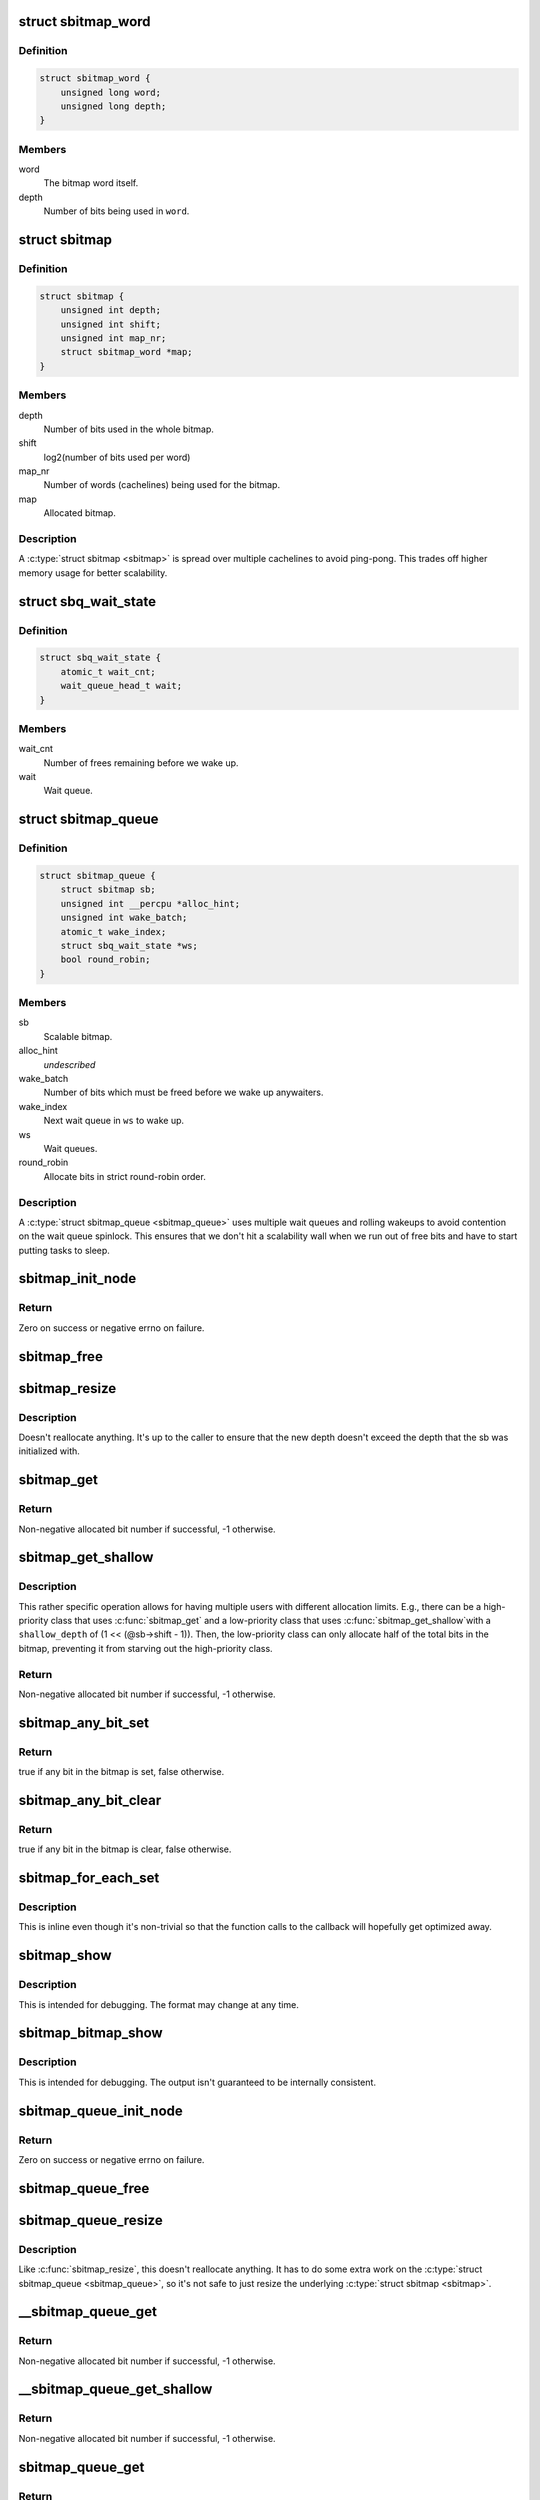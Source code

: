 .. -*- coding: utf-8; mode: rst -*-
.. src-file: include/linux/sbitmap.h

.. _`sbitmap_word`:

struct sbitmap_word
===================

.. c:type:: struct sbitmap_word

    Word in a \ :c:type:`struct sbitmap <sbitmap>`\ .

.. _`sbitmap_word.definition`:

Definition
----------

.. code-block:: c

    struct sbitmap_word {
        unsigned long word;
        unsigned long depth;
    }

.. _`sbitmap_word.members`:

Members
-------

word
    The bitmap word itself.

depth
    Number of bits being used in \ ``word``\ .

.. _`sbitmap`:

struct sbitmap
==============

.. c:type:: struct sbitmap

    Scalable bitmap.

.. _`sbitmap.definition`:

Definition
----------

.. code-block:: c

    struct sbitmap {
        unsigned int depth;
        unsigned int shift;
        unsigned int map_nr;
        struct sbitmap_word *map;
    }

.. _`sbitmap.members`:

Members
-------

depth
    Number of bits used in the whole bitmap.

shift
    log2(number of bits used per word)

map_nr
    Number of words (cachelines) being used for the bitmap.

map
    Allocated bitmap.

.. _`sbitmap.description`:

Description
-----------

A \ :c:type:`struct sbitmap <sbitmap>`\  is spread over multiple cachelines to avoid ping-pong. This
trades off higher memory usage for better scalability.

.. _`sbq_wait_state`:

struct sbq_wait_state
=====================

.. c:type:: struct sbq_wait_state

    Wait queue in a \ :c:type:`struct sbitmap_queue <sbitmap_queue>`\ .

.. _`sbq_wait_state.definition`:

Definition
----------

.. code-block:: c

    struct sbq_wait_state {
        atomic_t wait_cnt;
        wait_queue_head_t wait;
    }

.. _`sbq_wait_state.members`:

Members
-------

wait_cnt
    Number of frees remaining before we wake up.

wait
    Wait queue.

.. _`sbitmap_queue`:

struct sbitmap_queue
====================

.. c:type:: struct sbitmap_queue

    Scalable bitmap with the added ability to wait on free bits.

.. _`sbitmap_queue.definition`:

Definition
----------

.. code-block:: c

    struct sbitmap_queue {
        struct sbitmap sb;
        unsigned int __percpu *alloc_hint;
        unsigned int wake_batch;
        atomic_t wake_index;
        struct sbq_wait_state *ws;
        bool round_robin;
    }

.. _`sbitmap_queue.members`:

Members
-------

sb
    Scalable bitmap.

alloc_hint
    *undescribed*

wake_batch
    Number of bits which must be freed before we wake up anywaiters.

wake_index
    Next wait queue in \ ``ws``\  to wake up.

ws
    Wait queues.

round_robin
    Allocate bits in strict round-robin order.

.. _`sbitmap_queue.description`:

Description
-----------

A \ :c:type:`struct sbitmap_queue <sbitmap_queue>`\  uses multiple wait queues and rolling wakeups to
avoid contention on the wait queue spinlock. This ensures that we don't hit a
scalability wall when we run out of free bits and have to start putting tasks
to sleep.

.. _`sbitmap_init_node`:

sbitmap_init_node
=================

.. c:function:: int sbitmap_init_node(struct sbitmap *sb, unsigned int depth, int shift, gfp_t flags, int node)

    Initialize a \ :c:type:`struct sbitmap <sbitmap>`\  on a specific memory node.

    :param struct sbitmap \*sb:
        Bitmap to initialize.

    :param unsigned int depth:
        Number of bits to allocate.

    :param int shift:
        Use 2^@shift bits per word in the bitmap; if a negative number if
        given, a good default is chosen.

    :param gfp_t flags:
        Allocation flags.

    :param int node:
        Memory node to allocate on.

.. _`sbitmap_init_node.return`:

Return
------

Zero on success or negative errno on failure.

.. _`sbitmap_free`:

sbitmap_free
============

.. c:function:: void sbitmap_free(struct sbitmap *sb)

    Free memory used by a \ :c:type:`struct sbitmap <sbitmap>`\ .

    :param struct sbitmap \*sb:
        Bitmap to free.

.. _`sbitmap_resize`:

sbitmap_resize
==============

.. c:function:: void sbitmap_resize(struct sbitmap *sb, unsigned int depth)

    Resize a \ :c:type:`struct sbitmap <sbitmap>`\ .

    :param struct sbitmap \*sb:
        Bitmap to resize.

    :param unsigned int depth:
        New number of bits to resize to.

.. _`sbitmap_resize.description`:

Description
-----------

Doesn't reallocate anything. It's up to the caller to ensure that the new
depth doesn't exceed the depth that the sb was initialized with.

.. _`sbitmap_get`:

sbitmap_get
===========

.. c:function:: int sbitmap_get(struct sbitmap *sb, unsigned int alloc_hint, bool round_robin)

    Try to allocate a free bit from a \ :c:type:`struct sbitmap <sbitmap>`\ .

    :param struct sbitmap \*sb:
        Bitmap to allocate from.

    :param unsigned int alloc_hint:
        Hint for where to start searching for a free bit.

    :param bool round_robin:
        If true, be stricter about allocation order; always allocate
        starting from the last allocated bit. This is less efficient
        than the default behavior (false).

.. _`sbitmap_get.return`:

Return
------

Non-negative allocated bit number if successful, -1 otherwise.

.. _`sbitmap_get_shallow`:

sbitmap_get_shallow
===================

.. c:function:: int sbitmap_get_shallow(struct sbitmap *sb, unsigned int alloc_hint, unsigned long shallow_depth)

    Try to allocate a free bit from a \ :c:type:`struct sbitmap <sbitmap>`\ , limiting the depth used from each word.

    :param struct sbitmap \*sb:
        Bitmap to allocate from.

    :param unsigned int alloc_hint:
        Hint for where to start searching for a free bit.

    :param unsigned long shallow_depth:
        The maximum number of bits to allocate from a single word.

.. _`sbitmap_get_shallow.description`:

Description
-----------

This rather specific operation allows for having multiple users with
different allocation limits. E.g., there can be a high-priority class that
uses \ :c:func:`sbitmap_get`\  and a low-priority class that uses \ :c:func:`sbitmap_get_shallow`\ 
with a \ ``shallow_depth``\  of (1 << (@sb->shift - 1)). Then, the low-priority
class can only allocate half of the total bits in the bitmap, preventing it
from starving out the high-priority class.

.. _`sbitmap_get_shallow.return`:

Return
------

Non-negative allocated bit number if successful, -1 otherwise.

.. _`sbitmap_any_bit_set`:

sbitmap_any_bit_set
===================

.. c:function:: bool sbitmap_any_bit_set(const struct sbitmap *sb)

    Check for a set bit in a \ :c:type:`struct sbitmap <sbitmap>`\ .

    :param const struct sbitmap \*sb:
        Bitmap to check.

.. _`sbitmap_any_bit_set.return`:

Return
------

true if any bit in the bitmap is set, false otherwise.

.. _`sbitmap_any_bit_clear`:

sbitmap_any_bit_clear
=====================

.. c:function:: bool sbitmap_any_bit_clear(const struct sbitmap *sb)

    Check for an unset bit in a \ :c:type:`struct sbitmap <sbitmap>`\ .

    :param const struct sbitmap \*sb:
        Bitmap to check.

.. _`sbitmap_any_bit_clear.return`:

Return
------

true if any bit in the bitmap is clear, false otherwise.

.. _`sbitmap_for_each_set`:

sbitmap_for_each_set
====================

.. c:function:: void sbitmap_for_each_set(struct sbitmap *sb, sb_for_each_fn fn, void *data)

    Iterate over each set bit in a \ :c:type:`struct sbitmap <sbitmap>`\ .

    :param struct sbitmap \*sb:
        Bitmap to iterate over.

    :param sb_for_each_fn fn:
        Callback. Should return true to continue or false to break early.

    :param void \*data:
        Pointer to pass to callback.

.. _`sbitmap_for_each_set.description`:

Description
-----------

This is inline even though it's non-trivial so that the function calls to the
callback will hopefully get optimized away.

.. _`sbitmap_show`:

sbitmap_show
============

.. c:function:: void sbitmap_show(struct sbitmap *sb, struct seq_file *m)

    Dump \ :c:type:`struct sbitmap <sbitmap>`\  information to a \ :c:type:`struct seq_file <seq_file>`\ .

    :param struct sbitmap \*sb:
        Bitmap to show.

    :param struct seq_file \*m:
        struct seq_file to write to.

.. _`sbitmap_show.description`:

Description
-----------

This is intended for debugging. The format may change at any time.

.. _`sbitmap_bitmap_show`:

sbitmap_bitmap_show
===================

.. c:function:: void sbitmap_bitmap_show(struct sbitmap *sb, struct seq_file *m)

    Write a hex dump of a \ :c:type:`struct sbitmap <sbitmap>`\  to a \ :c:type:`struct seq_file <seq_file>`\ .

    :param struct sbitmap \*sb:
        Bitmap to show.

    :param struct seq_file \*m:
        struct seq_file to write to.

.. _`sbitmap_bitmap_show.description`:

Description
-----------

This is intended for debugging. The output isn't guaranteed to be internally
consistent.

.. _`sbitmap_queue_init_node`:

sbitmap_queue_init_node
=======================

.. c:function:: int sbitmap_queue_init_node(struct sbitmap_queue *sbq, unsigned int depth, int shift, bool round_robin, gfp_t flags, int node)

    Initialize a \ :c:type:`struct sbitmap_queue <sbitmap_queue>`\  on a specific memory node.

    :param struct sbitmap_queue \*sbq:
        Bitmap queue to initialize.

    :param unsigned int depth:
        See \ :c:func:`sbitmap_init_node`\ .

    :param int shift:
        See \ :c:func:`sbitmap_init_node`\ .

    :param bool round_robin:
        See \ :c:func:`sbitmap_get`\ .

    :param gfp_t flags:
        Allocation flags.

    :param int node:
        Memory node to allocate on.

.. _`sbitmap_queue_init_node.return`:

Return
------

Zero on success or negative errno on failure.

.. _`sbitmap_queue_free`:

sbitmap_queue_free
==================

.. c:function:: void sbitmap_queue_free(struct sbitmap_queue *sbq)

    Free memory used by a \ :c:type:`struct sbitmap_queue <sbitmap_queue>`\ .

    :param struct sbitmap_queue \*sbq:
        Bitmap queue to free.

.. _`sbitmap_queue_resize`:

sbitmap_queue_resize
====================

.. c:function:: void sbitmap_queue_resize(struct sbitmap_queue *sbq, unsigned int depth)

    Resize a \ :c:type:`struct sbitmap_queue <sbitmap_queue>`\ .

    :param struct sbitmap_queue \*sbq:
        Bitmap queue to resize.

    :param unsigned int depth:
        New number of bits to resize to.

.. _`sbitmap_queue_resize.description`:

Description
-----------

Like \ :c:func:`sbitmap_resize`\ , this doesn't reallocate anything. It has to do
some extra work on the \ :c:type:`struct sbitmap_queue <sbitmap_queue>`\ , so it's not safe to just
resize the underlying \ :c:type:`struct sbitmap <sbitmap>`\ .

.. _`__sbitmap_queue_get`:

__sbitmap_queue_get
===================

.. c:function:: int __sbitmap_queue_get(struct sbitmap_queue *sbq)

    Try to allocate a free bit from a \ :c:type:`struct sbitmap_queue <sbitmap_queue>`\  with preemption already disabled.

    :param struct sbitmap_queue \*sbq:
        Bitmap queue to allocate from.

.. _`__sbitmap_queue_get.return`:

Return
------

Non-negative allocated bit number if successful, -1 otherwise.

.. _`__sbitmap_queue_get_shallow`:

__sbitmap_queue_get_shallow
===========================

.. c:function:: int __sbitmap_queue_get_shallow(struct sbitmap_queue *sbq, unsigned int shallow_depth)

    Try to allocate a free bit from a \ :c:type:`struct sbitmap_queue <sbitmap_queue>`\ , limiting the depth used from each word, with preemption already disabled.

    :param struct sbitmap_queue \*sbq:
        Bitmap queue to allocate from.

    :param unsigned int shallow_depth:
        The maximum number of bits to allocate from a single word.
        See \ :c:func:`sbitmap_get_shallow`\ .

.. _`__sbitmap_queue_get_shallow.return`:

Return
------

Non-negative allocated bit number if successful, -1 otherwise.

.. _`sbitmap_queue_get`:

sbitmap_queue_get
=================

.. c:function:: int sbitmap_queue_get(struct sbitmap_queue *sbq, unsigned int *cpu)

    Try to allocate a free bit from a \ :c:type:`struct sbitmap_queue <sbitmap_queue>`\ .

    :param struct sbitmap_queue \*sbq:
        Bitmap queue to allocate from.

    :param unsigned int \*cpu:
        Output parameter; will contain the CPU we ran on (e.g., to be passed to
        \ :c:func:`sbitmap_queue_clear`\ ).

.. _`sbitmap_queue_get.return`:

Return
------

Non-negative allocated bit number if successful, -1 otherwise.

.. _`sbitmap_queue_get_shallow`:

sbitmap_queue_get_shallow
=========================

.. c:function:: int sbitmap_queue_get_shallow(struct sbitmap_queue *sbq, unsigned int *cpu, unsigned int shallow_depth)

    Try to allocate a free bit from a \ :c:type:`struct sbitmap_queue <sbitmap_queue>`\ , limiting the depth used from each word.

    :param struct sbitmap_queue \*sbq:
        Bitmap queue to allocate from.

    :param unsigned int \*cpu:
        Output parameter; will contain the CPU we ran on (e.g., to be passed to
        \ :c:func:`sbitmap_queue_clear`\ ).

    :param unsigned int shallow_depth:
        The maximum number of bits to allocate from a single word.
        See \ :c:func:`sbitmap_get_shallow`\ .

.. _`sbitmap_queue_get_shallow.return`:

Return
------

Non-negative allocated bit number if successful, -1 otherwise.

.. _`sbitmap_queue_clear`:

sbitmap_queue_clear
===================

.. c:function:: void sbitmap_queue_clear(struct sbitmap_queue *sbq, unsigned int nr, unsigned int cpu)

    Free an allocated bit and wake up waiters on a \ :c:type:`struct sbitmap_queue <sbitmap_queue>`\ .

    :param struct sbitmap_queue \*sbq:
        Bitmap to free from.

    :param unsigned int nr:
        Bit number to free.

    :param unsigned int cpu:
        CPU the bit was allocated on.

.. _`sbq_wait_ptr`:

sbq_wait_ptr
============

.. c:function:: struct sbq_wait_state *sbq_wait_ptr(struct sbitmap_queue *sbq, atomic_t *wait_index)

    Get the next wait queue to use for a \ :c:type:`struct sbitmap_queue <sbitmap_queue>`\ .

    :param struct sbitmap_queue \*sbq:
        Bitmap queue to wait on.

    :param atomic_t \*wait_index:
        A counter per "user" of \ ``sbq``\ .

.. _`sbitmap_queue_wake_all`:

sbitmap_queue_wake_all
======================

.. c:function:: void sbitmap_queue_wake_all(struct sbitmap_queue *sbq)

    Wake up everything waiting on a \ :c:type:`struct sbitmap_queue <sbitmap_queue>`\ .

    :param struct sbitmap_queue \*sbq:
        Bitmap queue to wake up.

.. _`sbitmap_queue_show`:

sbitmap_queue_show
==================

.. c:function:: void sbitmap_queue_show(struct sbitmap_queue *sbq, struct seq_file *m)

    Dump \ :c:type:`struct sbitmap_queue <sbitmap_queue>`\  information to a \ :c:type:`struct seq_file <seq_file>`\ .

    :param struct sbitmap_queue \*sbq:
        Bitmap queue to show.

    :param struct seq_file \*m:
        struct seq_file to write to.

.. _`sbitmap_queue_show.description`:

Description
-----------

This is intended for debugging. The format may change at any time.

.. This file was automatic generated / don't edit.

